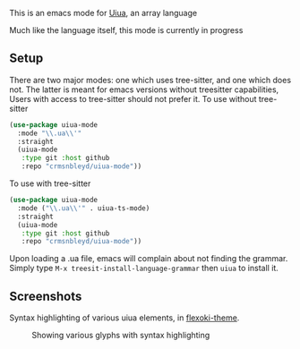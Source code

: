 This is an emacs mode for [[https://www.uiua.org][Uiua]], an array language

Much like the language itself, this mode is currently in progress

** Setup
There are two major modes: one which uses tree-sitter, and one which does not.
The latter is meant for emacs versions without treesitter capabilities,
Users with access to tree-sitter should not prefer it.
To use without tree-sitter
#+begin_src emacs-lisp
  (use-package uiua-mode
    :mode "\\.ua\\'"
    :straight
    (uiua-mode
     :type git :host github
     :repo "crmsnbleyd/uiua-mode"))
#+end_src
To use with tree-sitter
#+begin_src emacs-lisp
  (use-package uiua-mode
    :mode ("\\.ua\\'" . uiua-ts-mode)
    :straight
    (uiua-mode
     :type git :host github
     :repo "crmsnbleyd/uiua-mode"))
#+end_src
Upon loading a .ua file, emacs will complain about not finding the grammar.
Simply type ~M-x treesit-install-language-grammar~ then ~uiua~ to install it.
** Screenshots
Syntax highlighting of various uiua elements, in [[https://github.com/crmsnbleyd/flexoki-emacs-theme][flexoki-theme]].
#+caption: Showing various glyphs with syntax highlighting
[[https://github.com/crmsnbleyd/uiua-mode/blob/main/assets/uiua-example.png]]
